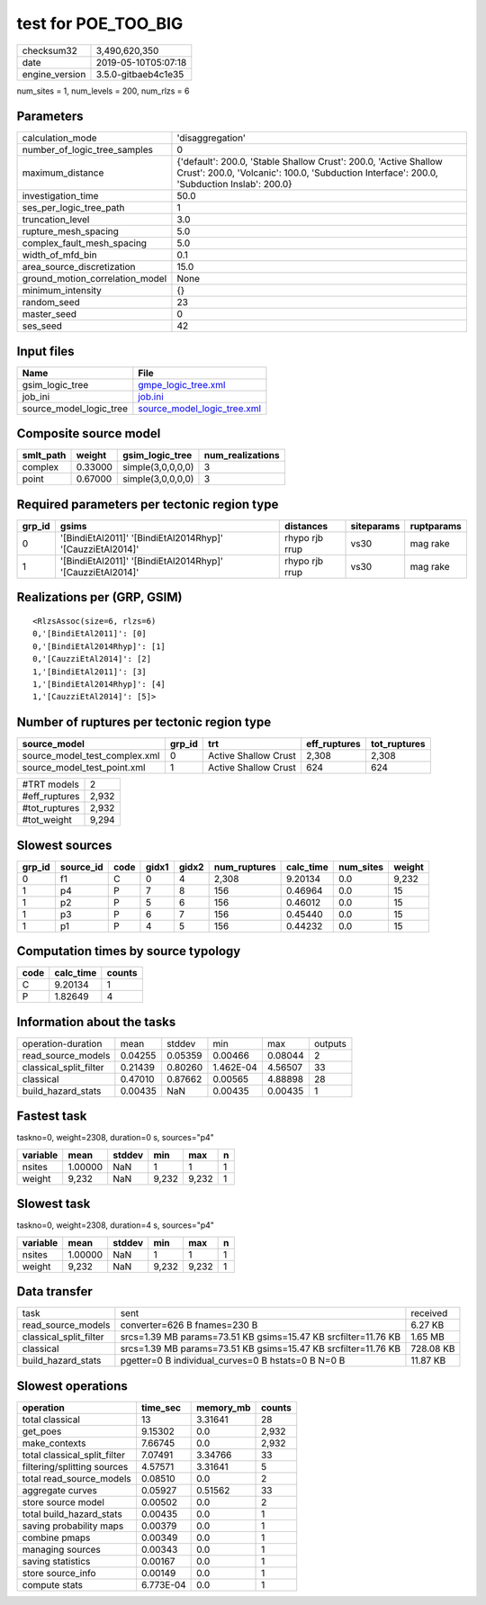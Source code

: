 test for POE_TOO_BIG
====================

============== ===================
checksum32     3,490,620,350      
date           2019-05-10T05:07:18
engine_version 3.5.0-gitbaeb4c1e35
============== ===================

num_sites = 1, num_levels = 200, num_rlzs = 6

Parameters
----------
=============================== ==============================================================================================================================================================
calculation_mode                'disaggregation'                                                                                                                                              
number_of_logic_tree_samples    0                                                                                                                                                             
maximum_distance                {'default': 200.0, 'Stable Shallow Crust': 200.0, 'Active Shallow Crust': 200.0, 'Volcanic': 100.0, 'Subduction Interface': 200.0, 'Subduction Inslab': 200.0}
investigation_time              50.0                                                                                                                                                          
ses_per_logic_tree_path         1                                                                                                                                                             
truncation_level                3.0                                                                                                                                                           
rupture_mesh_spacing            5.0                                                                                                                                                           
complex_fault_mesh_spacing      5.0                                                                                                                                                           
width_of_mfd_bin                0.1                                                                                                                                                           
area_source_discretization      15.0                                                                                                                                                          
ground_motion_correlation_model None                                                                                                                                                          
minimum_intensity               {}                                                                                                                                                            
random_seed                     23                                                                                                                                                            
master_seed                     0                                                                                                                                                             
ses_seed                        42                                                                                                                                                            
=============================== ==============================================================================================================================================================

Input files
-----------
======================= ============================================================
Name                    File                                                        
======================= ============================================================
gsim_logic_tree         `gmpe_logic_tree.xml <gmpe_logic_tree.xml>`_                
job_ini                 `job.ini <job.ini>`_                                        
source_model_logic_tree `source_model_logic_tree.xml <source_model_logic_tree.xml>`_
======================= ============================================================

Composite source model
----------------------
========= ======= ================= ================
smlt_path weight  gsim_logic_tree   num_realizations
========= ======= ================= ================
complex   0.33000 simple(3,0,0,0,0) 3               
point     0.67000 simple(3,0,0,0,0) 3               
========= ======= ================= ================

Required parameters per tectonic region type
--------------------------------------------
====== ========================================================== ============== ========== ==========
grp_id gsims                                                      distances      siteparams ruptparams
====== ========================================================== ============== ========== ==========
0      '[BindiEtAl2011]' '[BindiEtAl2014Rhyp]' '[CauzziEtAl2014]' rhypo rjb rrup vs30       mag rake  
1      '[BindiEtAl2011]' '[BindiEtAl2014Rhyp]' '[CauzziEtAl2014]' rhypo rjb rrup vs30       mag rake  
====== ========================================================== ============== ========== ==========

Realizations per (GRP, GSIM)
----------------------------

::

  <RlzsAssoc(size=6, rlzs=6)
  0,'[BindiEtAl2011]': [0]
  0,'[BindiEtAl2014Rhyp]': [1]
  0,'[CauzziEtAl2014]': [2]
  1,'[BindiEtAl2011]': [3]
  1,'[BindiEtAl2014Rhyp]': [4]
  1,'[CauzziEtAl2014]': [5]>

Number of ruptures per tectonic region type
-------------------------------------------
============================= ====== ==================== ============ ============
source_model                  grp_id trt                  eff_ruptures tot_ruptures
============================= ====== ==================== ============ ============
source_model_test_complex.xml 0      Active Shallow Crust 2,308        2,308       
source_model_test_point.xml   1      Active Shallow Crust 624          624         
============================= ====== ==================== ============ ============

============= =====
#TRT models   2    
#eff_ruptures 2,932
#tot_ruptures 2,932
#tot_weight   9,294
============= =====

Slowest sources
---------------
====== ========= ==== ===== ===== ============ ========= ========= ======
grp_id source_id code gidx1 gidx2 num_ruptures calc_time num_sites weight
====== ========= ==== ===== ===== ============ ========= ========= ======
0      f1        C    0     4     2,308        9.20134   0.0       9,232 
1      p4        P    7     8     156          0.46964   0.0       15    
1      p2        P    5     6     156          0.46012   0.0       15    
1      p3        P    6     7     156          0.45440   0.0       15    
1      p1        P    4     5     156          0.44232   0.0       15    
====== ========= ==== ===== ===== ============ ========= ========= ======

Computation times by source typology
------------------------------------
==== ========= ======
code calc_time counts
==== ========= ======
C    9.20134   1     
P    1.82649   4     
==== ========= ======

Information about the tasks
---------------------------
====================== ======= ======= ========= ======= =======
operation-duration     mean    stddev  min       max     outputs
read_source_models     0.04255 0.05359 0.00466   0.08044 2      
classical_split_filter 0.21439 0.80260 1.462E-04 4.56507 33     
classical              0.47010 0.87662 0.00565   4.88898 28     
build_hazard_stats     0.00435 NaN     0.00435   0.00435 1      
====================== ======= ======= ========= ======= =======

Fastest task
------------
taskno=0, weight=2308, duration=0 s, sources="p4"

======== ======= ====== ===== ===== =
variable mean    stddev min   max   n
======== ======= ====== ===== ===== =
nsites   1.00000 NaN    1     1     1
weight   9,232   NaN    9,232 9,232 1
======== ======= ====== ===== ===== =

Slowest task
------------
taskno=0, weight=2308, duration=4 s, sources="p4"

======== ======= ====== ===== ===== =
variable mean    stddev min   max   n
======== ======= ====== ===== ===== =
nsites   1.00000 NaN    1     1     1
weight   9,232   NaN    9,232 9,232 1
======== ======= ====== ===== ===== =

Data transfer
-------------
====================== ============================================================== =========
task                   sent                                                           received 
read_source_models     converter=626 B fnames=230 B                                   6.27 KB  
classical_split_filter srcs=1.39 MB params=73.51 KB gsims=15.47 KB srcfilter=11.76 KB 1.65 MB  
classical              srcs=1.39 MB params=73.51 KB gsims=15.47 KB srcfilter=11.76 KB 728.08 KB
build_hazard_stats     pgetter=0 B individual_curves=0 B hstats=0 B N=0 B             11.87 KB 
====================== ============================================================== =========

Slowest operations
------------------
============================ ========= ========= ======
operation                    time_sec  memory_mb counts
============================ ========= ========= ======
total classical              13        3.31641   28    
get_poes                     9.15302   0.0       2,932 
make_contexts                7.66745   0.0       2,932 
total classical_split_filter 7.07491   3.34766   33    
filtering/splitting sources  4.57571   3.31641   5     
total read_source_models     0.08510   0.0       2     
aggregate curves             0.05927   0.51562   33    
store source model           0.00502   0.0       2     
total build_hazard_stats     0.00435   0.0       1     
saving probability maps      0.00379   0.0       1     
combine pmaps                0.00349   0.0       1     
managing sources             0.00343   0.0       1     
saving statistics            0.00167   0.0       1     
store source_info            0.00149   0.0       1     
compute stats                6.773E-04 0.0       1     
============================ ========= ========= ======